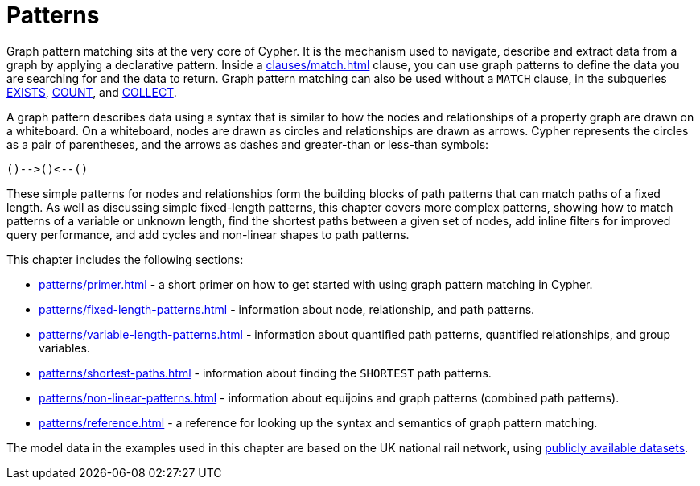= Patterns
:description: overview page for the chapter on graph pattern matching
:page-aliases: syntax/patterns.adoc

Graph pattern matching sits at the very core of Cypher.
It is the mechanism used to navigate, describe and extract data from a graph by applying a declarative pattern.
Inside a xref:clauses/match.adoc[] clause, you can use graph patterns to define the data you are searching for and the data to return. 
Graph pattern matching can also be used without a `MATCH` clause, in the subqueries xref::subqueries/existential.adoc[EXISTS], xref::subqueries/count.adoc[COUNT], and xref::subqueries/collect.adoc[COLLECT].

A graph pattern describes data using a syntax that is similar to how the nodes and relationships of a property graph are drawn on a whiteboard.
On a whiteboard, nodes are drawn as circles and relationships are drawn as arrows.
Cypher represents the circles as a pair of parentheses, and the arrows as dashes and greater-than or less-than symbols:

[source, syntax, role=noheader]
----
()-->()<--()
----

These simple patterns for nodes and relationships form the building blocks of path patterns that can match paths of a fixed length.
As well as discussing simple fixed-length patterns, this chapter covers more complex patterns, showing how to match patterns of a variable or unknown length, find the shortest paths between a given set of nodes, add inline filters for improved query performance, and add cycles and non-linear shapes to path patterns.

This chapter includes the following sections:

* xref:patterns/primer.adoc[] - a short primer on how to get started with using graph pattern matching in Cypher.
* xref:patterns/fixed-length-patterns.adoc[] - information about node, relationship, and path patterns.
* xref:patterns/variable-length-patterns.adoc[] - information about quantified path patterns, quantified relationships, and group variables.
* xref:patterns/shortest-paths.adoc[] - information about finding the `SHORTEST` path patterns.
* xref:patterns/non-linear-patterns.adoc[] - information about equijoins and graph patterns (combined path patterns).
* xref:patterns/reference.adoc[] - a reference for looking up the syntax and semantics of graph pattern matching. 

The model data in the examples used in this chapter are based on the UK national rail network, using https://www.raildeliverygroup.com/our-services/rail-data/fares-timetable-data.html[publicly available datasets].

